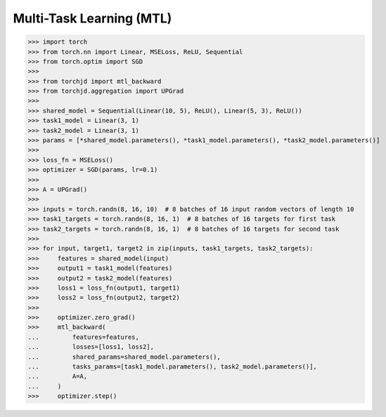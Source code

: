 Multi-Task Learning (MTL)
=========================



>>> import torch
>>> from torch.nn import Linear, MSELoss, ReLU, Sequential
>>> from torch.optim import SGD
>>>
>>> from torchjd import mtl_backward
>>> from torchjd.aggregation import UPGrad
>>>
>>> shared_model = Sequential(Linear(10, 5), ReLU(), Linear(5, 3), ReLU())
>>> task1_model = Linear(3, 1)
>>> task2_model = Linear(3, 1)
>>> params = [*shared_model.parameters(), *task1_model.parameters(), *task2_model.parameters()]
>>>
>>> loss_fn = MSELoss()
>>> optimizer = SGD(params, lr=0.1)
>>>
>>> A = UPGrad()
>>>
>>> inputs = torch.randn(8, 16, 10)  # 8 batches of 16 input random vectors of length 10
>>> task1_targets = torch.randn(8, 16, 1)  # 8 batches of 16 targets for first task
>>> task2_targets = torch.randn(8, 16, 1)  # 8 batches of 16 targets for second task
>>>
>>> for input, target1, target2 in zip(inputs, task1_targets, task2_targets):
>>>     features = shared_model(input)
>>>     output1 = task1_model(features)
>>>     output2 = task2_model(features)
>>>     loss1 = loss_fn(output1, target1)
>>>     loss2 = loss_fn(output2, target2)
>>>
>>>     optimizer.zero_grad()
>>>     mtl_backward(
...         features=features,
...         losses=[loss1, loss2],
...         shared_params=shared_model.parameters(),
...         tasks_params=[task1_model.parameters(), task2_model.parameters()],
...         A=A,
...     )
>>>     optimizer.step()
